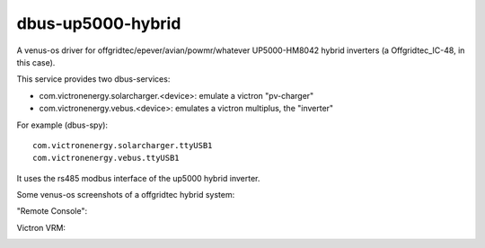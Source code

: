 
dbus-up5000-hybrid
==================

A venus-os driver for offgridtec/epever/avian/powmr/whatever UP5000-HM8042 hybrid inverters (a Offgridtec_IC-48, in this case).

This service provides two dbus-services:

* com.victronenergy.solarcharger.<device>: emulate a victron "pv-charger"
* com.victronenergy.vebus.<device>: emulates a victron multiplus, the "inverter"

For example (dbus-spy):

::

   com.victronenergy.solarcharger.ttyUSB1                                                                                                                                                                                    UP5000 MPPT Solar Charger
   com.victronenergy.vebus.ttyUSB1                                                                                                                                                                                                     UP5000 Inverter
                                                                                                                                                                                                                                                      

It uses the rs485 modbus interface of the up5000 hybrid inverter.   


Some venus-os screenshots of a offgridtec hybrid system:

"Remote Console":

.. image:: images/img1.png
   :width: 400px
   :target: images/img1.png


.. image:: images/img2.png
   :width: 400px
   :target: images/img2.png


.. image:: images/img3.png
   :width: 400px
   :target: images/img3.png


.. image:: images/img4.png
   :width: 400px
   :target: images/img4.png


.. image:: images/img5.png
   :width: 400px
   :target: images/img5.png

.. image:: images/img6.png
   :width: 400px
   :target: images/img6.png

Victron VRM:

.. image:: images/img7.png
   :width: 500px
   :target: images/img7.png



